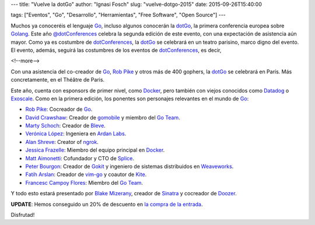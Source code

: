 ---
title: "Vuelve la dotGo"
author: "Ignasi Fosch"
slug: "vuelve-dotgo-2015"
date: 2015-09-26T15:40:00

tags: ["Eventos", "Go", "Desarrollo", "Herramientas", "Free Software", "Open Source"]
---

.. image:: /images/dotGo-logo.png
   :alt: dotGo
   :align: left

Muchos ya conoceréis el lenguaje Go_, incluso algunos conocerán la dotGo_, la primera conferencia europea sobre Golang_.
Este año `@dotConferences`_ celebra la segunda edición de este evento, con una expectación de asistencia aún mayor.
Como ya es costumbre de dotConferences_, la dotGo_ se celebrará en un teatro parisino, marco digno del evento.
El evento, además, seguirá las costumbres de los eventos de dotConferences_, es decir, 

<!--more-->


Con una asistencia del co-creador de Go_, `Rob Pike`_ y otros más de 400 gophers, la dotGo_ se celebrará en París.
Más concretamente, en el Théâtre de Paris.

Este año, cuenta con esponsors de primer nivel, como Docker_, pero también con viejos conocidos como Datadog_ o Exoscale_.
Como en la primera edición, los ponentes son personajes relevantes en el mundo de Go_:

* `Rob Pike`_: Cocreador de Go_.
* `David Crawshaw`_: Creador de gomobile_ y miembro del `Go Team`_.
* `Marty Schoch`_: Creador de Bleve_.
* `Verónica López`_: Ingeniera en `Ardan Labs`_.
* `Alan Shreve`_: Creator of ngrok_.
* `Jessica Frazelle`_: Miembro del equipo principal en Docker_.
* `Matt Aimonetti`_: Cofundador y CTO de Splice_.
* `Peter Bourgon`_: Creador de Gokit_ y ingeniero de sistemas distribuidos en Weaveworks_.
* `Fatih Arslan`_: Creador de vim-go_ y coautor de Kite_.
* `Francesc Campoy Flores`_: Miembro del `Go Team`_.

Y todo esto estará presentado por `Blake Mizerany`_, creador de Sinatra_ y cocreador de Doozer_.

**UPDATE**: Hemos conseguido un 20% de descuento en `la compra de la entrada`_.

Disfrutad!


.. _dotConferences: http://dotconferences.eu/
.. _`@dotConferences`: https://twitter.com/intent/user?original_referer=http%3A%2F%2Fwww.dotconferences.eu%2F&region=following&screen_name=dotConferences&tw_p=followbutton&variant=2.0
.. _dotGo: http://dotgo.eu/
.. _Go: http://golang.org/
.. _Golang: http://golang.org/
.. _`Rob Pike`: https://twitter.com/rob_pike
.. _Docker: https://www.docker.com/
.. _Datadog: https://www.datadoghq.com/
.. _Exoscale: https://www.exoscale.ch/
.. _`David Crawshaw`: https://twitter.com/davidcrawshaw
.. _gomobile: https://github.com/golang/mobile
.. _`Go Team`: http://golang.org/
.. _`Marty Schoch`: https://twitter.com/mschoch
.. _Bleve: http://www.blevesearch.com/
.. _`Verónica López`: https://twitter.com/maria_fibonacci
.. _`Ardan Labs`: https://www.ardanlabs.com/
.. _`Alan Shreve`: https://twitter.com/inconshreveable
.. _ngrok: https://ngrok.com/
.. _`Jessica Frazelle`: https://twitter.com/frazelledazzell
.. _`Matt Aimonetti`: https://twitter.com/mattetti
.. _Splice: https://splice.com/
.. _`Peter Bourgon`: https://twitter.com/peterbourgon
.. _Gokit: https://github.com/peterbourgon/gokit
.. _Weaveworks: http://weave.works/
.. _`Fatih Arslan`: https://twitter.com/ftharsln
.. _vim-go: https://github.com/fatih/vim-go
.. _Kite: https://godoc.org/github.com/koding/kite
.. _`Francesc Campoy Flores`: https://twitter.com/francesc
.. _`Blake Mizerany`: https://twitter.com/bmizerany
.. _Sinatra: http://www.sinatrarb.com/
.. _Doozer: https://github.com/ha/doozerd
.. _`la compra de la entrada`: http://dotgo2015.eventbrite.com/?discount=GOBARCELONA
